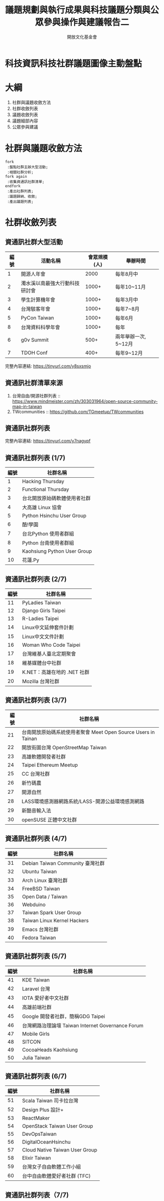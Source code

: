 #+TITLE: 議題規劃與執行成果與科技議題分類與公眾參與操作與建議報告二
#+OPTIONS: num:nil toc:nil
#+REVEAL_ROOT: http://cdn.jsdelivr.net/reveal.js/3.0.0/
#+REVEAL_THEME: night
#+AUTHOR: 開放文化基金會
* 科技資訊科技社群議題圖像主動盤點
* 大綱
  1. 社群與議題收斂方法
  2. 社群收斂列表
  3. 議題收斂列表
  4. 議題細部內容
  5. 公眾參與建議
* 社群與議題收斂方法
 #+BEGIN_SRC plantuml :file flow.png
   fork
    :盤點社群主辦大型活動;
    :相關社群分析;
   fork again
    :收集資通訊社群清單;
   endfork
    :產出社群列表;
    :議題歸納、收斂;
    :產出議題列表;
 #+END_SRC

 #+RESULTS:
 [[file:flow.png]]
* 社群收斂列表
** 資通訊社群大型活動
  | 編號 | 活動名稱                       | 會眾規模(人) | 舉辦時間             |
  |------+--------------------------------+--------------+----------------------|
  |    1 | 開源人年會                     |         2000 | 每年8月中            |
  |    2 | 濁水溪以南最強大行動科技研討會 |        1000+ | 每年10~11月          |
  |    3 | 學生計算機年會                 |        1000+ | 每年3月中            |
  |    4 | 台灣駭客年會                   |        1000+ | 每年7~8月            |
  |    5 | PyCon Taiwan                   |        1000+ | 每年6月              |
  |    8 | 台灣資料科學年會               |        1000+ | 每年                 |
  |    6 | g0v Summit                     |         500+ | 兩年舉辦一次, 5~12月 |
  |    7 | TDOH Conf                      |         400+ | 每年9~12月           |
  完整內容連結: https://tinyurl.com/y8sxsmjo
** 資通訊社群清單來源
   1. 台灣自由/開源社群列表 :: https://www.mindmeister.com/zh/303031964/open-source-community-map-in-taiwan
   2. TWcommunities :: https://github.com/TGmeetup/TWcommunities
** 資通訊社群列表
   完整內容連結:  https://tinyurl.com/y7nagypf
** 資通訊社群列表 (1/7)
  | 編號 | 社群名稱                     |
  |------+------------------------------|
  |    1 | Hacking Thursday             |
  |    2 | Functional Thursday          |
  |    3 | 台北開放原始碼軟體使用者社群 |
  |    4 | 大高雄 Linux 協會            |
  |    5 | Python Hsinchu User Group    |
  |    6 | 酷!學園                      |
  |    7 | 台北Python 使用者群組        |
  |    8 | Python 台南使用者群組        |
  |    9 | Kaohsiung Python User Group  |
  |   10 | 花蓮.Py                      |
** 資通訊社群列表 (2/7)
  | 編號 | 社群名稱                        |
  |------+-----------------------------|
  |   11 | PyLadies Taiwan             |
  |   12 | Django Girls Taipei         |
  |   13 | R-Ladies Taipei             |
  |   14 | Linux中文延伸套件計劃       |
  |   15 | Linux中文文件計劃           |
  |   16 | Woman Who Code Taipei       |
  |   17 | 台灣維基人臺北定期聚會      |
  |   18 | 維基媒體台中社群            |
  |   19 | K.NET：高雄在地的 .NET 社群 |
  |   20 | Mozilla 台灣社群            |
** 資通訊社群列表 (3/7)
  | 編號 | 社群名稱                                                          |
  |------+---------------------------------------------------------------|
  |   21 | 台南開放原始碼系統使用者聚會 Meet Open Source Users in Tainan |
  |   22 | 開放街圖台灣 OpenStreetMap Taiwan                             |
  |   23 | 高雄軟體開發者社群                                            |
  |   24 | Taipei Ethereum Meetup                                        |
  |   25 | CC 台灣社群                                                   |
  |   26 | 新竹碼農                                                      |
  |   27 | 開源自然                                                      |
  |   28 | LASS環境感測器網路系統/LASS-開源公益環境感測網路              |
  |   29 | 新酷音輸入法                                                  |
  |   30 | openSUSE 正體中文社群                                         |
** 資通訊社群列表 (4/7)
  | 編號 | 社群名稱                         |
  |------+----------------------------------|
  |   31 | Debian Taiwan Community 臺灣社群 |
  |   32 | Ubuntu Taiwan                    |
  |   33 | Arch Linux 臺灣社群              |
  |   34 | FreeBSD Taiwan                   |
  |   35 | Open Data / Taiwan               |
  |   36 | Webduino                         |
  |   37 | Taiwan Spark User Group          |
  |   38 | Taiwan Linux Kernel Hackers      |
  |   39 | Emacs 台灣社群                   |
  |   40 | Fedora Taiwan                    |
** 資通訊社群列表 (5/7)
  | 編號 | 社群名稱                                          |
  |------+---------------------------------------------------|
  |   41 | KDE Taiwan                                        |
  |   42 | Laravel 台灣                                      |
  |   43 | IOTA 愛好者中文社群                               |
  |   44 | 高雄前端社群                                      |
  |   45 | Google 開發者社群，簡稱GDG Taipei                 |
  |   46 | 台灣網路治理論壇 Taiwan Internet Governance Forum |
  |   47 | Mobile Girls                                      |
  |   48 | SITCON                                            |
  |   49 | CocoaHeads Kaohsiung                              |
  |   50 | Julia Taiwan                                      |
** 資通訊社群列表 (6/7)
  | 編號 | 社群名稱                           |
  |------+--------------------------------|
  |   51 | Scala Taiwan 司卡拉台灣        |
  |   52 | Design Plus 設計+              |
  |   53 | ReactMaker                     |
  |   54 | OpenStack Taiwan User Group    |
  |   55 | DevOpsTaiwan                   |
  |   56 | DigitalOceanHsinchu            |
  |   57 | Cloud Native Taiwan User Group |
  |   58 | Elixir Taiwan                  |
  |   59 | 台灣女子自由軟體工作小組       |
  |   60 | 台中自由軟體愛好者社群 (TFC)   |
** 資通訊社群列表（7/7)
  | 編號 | 社群名稱                    |
  |------+-----------------------------|
  |   61 | OpenLab Taipei              |
  |   62 | Fablab Taipei               |
  |   63 | Front-End Developers Taiwan |
  |   64 | g0v.tw                      |
  |   65 | COSCUP                      |
  |   66 | PyCON                       |
* 議題收斂列表
* 議題細部內容

